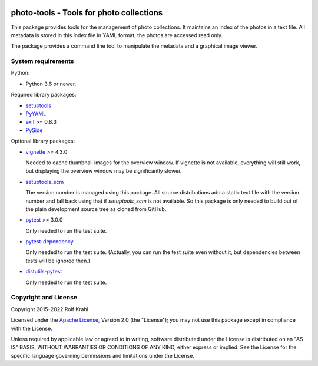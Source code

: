 |gh-test|

.. |gh-test| image:: https://img.shields.io/github/workflow/status/RKrahl/photo-tools/Run%20Test
   :target: https://github.com/RKrahl/photo-tools/actions/workflows/run-tests.yaml
   :alt: GitHub Workflow Status

photo-tools - Tools for photo collections
=========================================

This package provides tools for the management of photo collections.
It maintains an index of the photos in a text file.  All metadata is
stored in this index file in YAML format, the photos are accessed read
only.

The package provides a command line tool to manipulate the metadata
and a graphical image viewer.


System requirements
-------------------

Python:

+ Python 3.6 or newer.

Required library packages:

+ `setuptools`_

+ `PyYAML`_

+ `exif`_ >= 0.8.3

+ `PySide`_

Optional library packages:

+ `vignette`_ >= 4.3.0

  Needed to cache thumbnail images for the overview window.  If
  vignette is not available, everything will still work, but
  displaying the overview window may be significantly slower.

+ `setuptools_scm`_

  The version number is managed using this package.  All source
  distributions add a static text file with the version number and
  fall back using that if `setuptools_scm` is not available.  So this
  package is only needed to build out of the plain development source
  tree as cloned from GitHub.

+ `pytest`_ >= 3.0.0

  Only needed to run the test suite.

+ `pytest-dependency`_

  Only needed to run the test suite.  (Actually, you can run the test
  suite even without it, but dependencies between tests will be
  ignored then.)

+ `distutils-pytest`_

  Only needed to run the test suite.


Copyright and License
---------------------

Copyright 2015–2022 Rolf Krahl

Licensed under the `Apache License`_, Version 2.0 (the "License"); you
may not use this package except in compliance with the License.

Unless required by applicable law or agreed to in writing, software
distributed under the License is distributed on an "AS IS" BASIS,
WITHOUT WARRANTIES OR CONDITIONS OF ANY KIND, either express or
implied.  See the License for the specific language governing
permissions and limitations under the License.


.. _setuptools: https://github.com/pypa/setuptools/
.. _PyYAML: https://github.com/yaml/pyyaml
.. _exif: https://github.com/TNThieding/exif
.. _PySide: https://wiki.qt.io/PySide
.. _vignette: https://github.com/hydrargyrum/vignette
.. _setuptools_scm: https://github.com/pypa/setuptools_scm/
.. _pytest: https://pytest.org/
.. _pytest-dependency: https://github.com/RKrahl/pytest-dependency
.. _distutils-pytest: https://github.com/RKrahl/distutils-pytest
.. _Installing Python Modules: https://docs.python.org/3/install/
.. _Apache License: https://www.apache.org/licenses/LICENSE-2.0
